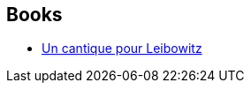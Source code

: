 :jbake-type: post
:jbake-status: published
:jbake-title: Walter M. Miller Jr.
:jbake-tags: author
:jbake-date: 2006-05-19
:jbake-depth: ../../
:jbake-uri: goodreads/authors/6025722.adoc
:jbake-bigImage: https://images.gr-assets.com/authors/1339680458p5/6025722.jpg
:jbake-source: https://www.goodreads.com/author/show/6025722
:jbake-style: goodreads goodreads-author no-index

## Books
* link:../books/9782207500460.html[Un cantique pour Leibowitz]